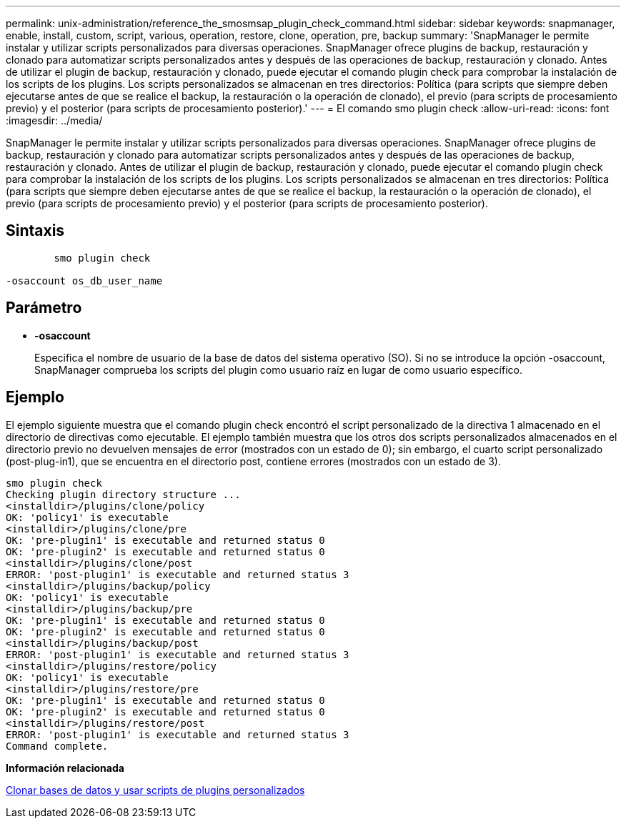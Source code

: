 ---
permalink: unix-administration/reference_the_smosmsap_plugin_check_command.html 
sidebar: sidebar 
keywords: snapmanager, enable, install, custom, script, various, operation, restore, clone, operation, pre, backup 
summary: 'SnapManager le permite instalar y utilizar scripts personalizados para diversas operaciones. SnapManager ofrece plugins de backup, restauración y clonado para automatizar scripts personalizados antes y después de las operaciones de backup, restauración y clonado. Antes de utilizar el plugin de backup, restauración y clonado, puede ejecutar el comando plugin check para comprobar la instalación de los scripts de los plugins. Los scripts personalizados se almacenan en tres directorios: Política (para scripts que siempre deben ejecutarse antes de que se realice el backup, la restauración o la operación de clonado), el previo (para scripts de procesamiento previo) y el posterior (para scripts de procesamiento posterior).' 
---
= El comando smo plugin check
:allow-uri-read: 
:icons: font
:imagesdir: ../media/


[role="lead"]
SnapManager le permite instalar y utilizar scripts personalizados para diversas operaciones. SnapManager ofrece plugins de backup, restauración y clonado para automatizar scripts personalizados antes y después de las operaciones de backup, restauración y clonado. Antes de utilizar el plugin de backup, restauración y clonado, puede ejecutar el comando plugin check para comprobar la instalación de los scripts de los plugins. Los scripts personalizados se almacenan en tres directorios: Política (para scripts que siempre deben ejecutarse antes de que se realice el backup, la restauración o la operación de clonado), el previo (para scripts de procesamiento previo) y el posterior (para scripts de procesamiento posterior).



== Sintaxis

[listing]
----

        smo plugin check

-osaccount os_db_user_name
----


== Parámetro

* *-osaccount*
+
Especifica el nombre de usuario de la base de datos del sistema operativo (SO). Si no se introduce la opción -osaccount, SnapManager comprueba los scripts del plugin como usuario raíz en lugar de como usuario específico.





== Ejemplo

El ejemplo siguiente muestra que el comando plugin check encontró el script personalizado de la directiva 1 almacenado en el directorio de directivas como ejecutable. El ejemplo también muestra que los otros dos scripts personalizados almacenados en el directorio previo no devuelven mensajes de error (mostrados con un estado de 0); sin embargo, el cuarto script personalizado (post-plug-in1), que se encuentra en el directorio post, contiene errores (mostrados con un estado de 3).

[listing]
----
smo plugin check
Checking plugin directory structure ...
<installdir>/plugins/clone/policy
OK: 'policy1' is executable
<installdir>/plugins/clone/pre
OK: 'pre-plugin1' is executable and returned status 0
OK: 'pre-plugin2' is executable and returned status 0
<installdir>/plugins/clone/post
ERROR: 'post-plugin1' is executable and returned status 3
<installdir>/plugins/backup/policy
OK: 'policy1' is executable
<installdir>/plugins/backup/pre
OK: 'pre-plugin1' is executable and returned status 0
OK: 'pre-plugin2' is executable and returned status 0
<installdir>/plugins/backup/post
ERROR: 'post-plugin1' is executable and returned status 3
<installdir>/plugins/restore/policy
OK: 'policy1' is executable
<installdir>/plugins/restore/pre
OK: 'pre-plugin1' is executable and returned status 0
OK: 'pre-plugin2' is executable and returned status 0
<installdir>/plugins/restore/post
ERROR: 'post-plugin1' is executable and returned status 3
Command complete.
----
*Información relacionada*

xref:task_cloning_databases_and_using_custom_plugin_scripts.adoc[Clonar bases de datos y usar scripts de plugins personalizados]
